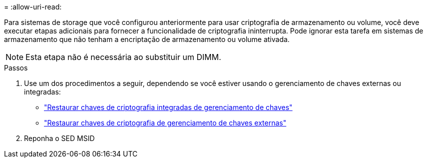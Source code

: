 = 
:allow-uri-read: 


Para sistemas de storage que você configurou anteriormente para usar criptografia de armazenamento ou volume, você deve executar etapas adicionais para fornecer a funcionalidade de criptografia ininterrupta. Pode ignorar esta tarefa em sistemas de armazenamento que não tenham a encriptação de armazenamento ou volume ativada.


NOTE: Esta etapa não é necessária ao substituir um DIMM.

.Passos
. Use um dos procedimentos a seguir, dependendo se você estiver usando o gerenciamento de chaves externas ou integradas:
+
** https://docs.netapp.com/us-en/ontap/encryption-at-rest/restore-onboard-key-management-encryption-keys-task.html["Restaurar chaves de criptografia integradas de gerenciamento de chaves"^]
** https://docs.netapp.com/us-en/ontap/encryption-at-rest/restore-external-encryption-keys-93-later-task.html["Restaurar chaves de criptografia de gerenciamento de chaves externas"^]


. Reponha o SED MSID

